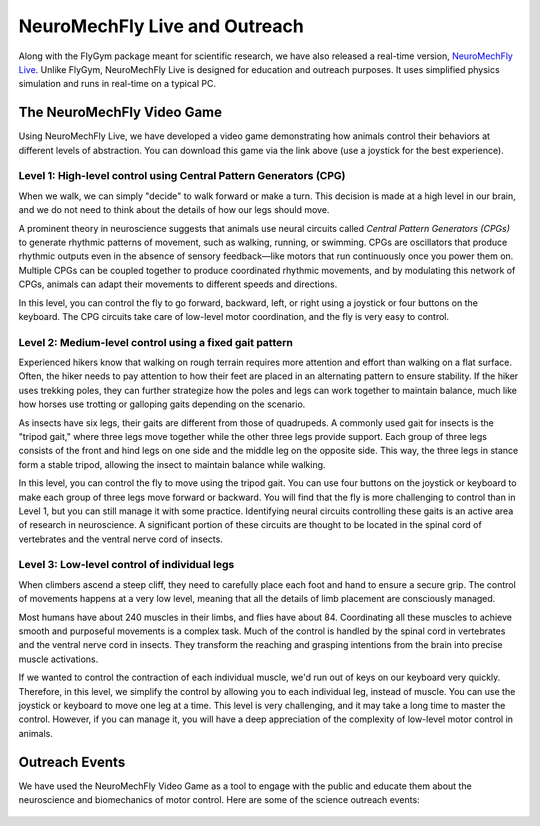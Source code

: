 NeuroMechFly Live and Outreach
==============================

Along with the FlyGym package meant for scientific research, we have also released a real-time version, `NeuroMechFly Live <https://github.com/NeLy-EPFL/neuromechfly-live>`_. Unlike FlyGym, NeuroMechFly Live is designed for education and outreach purposes. It uses simplified physics simulation and runs in real-time on a typical PC.


The NeuroMechFly Video Game
---------------------------

Using NeuroMechFly Live, we have developed a video game demonstrating how animals control their behaviors at different levels of abstraction. You can download this game via the link above (use a joystick for the best experience).

Level 1: High-level control using Central Pattern Generators (CPG)
^^^^^^^^^^^^^^^^^^^^^^^^^^^^^^^^^^^^^^^^^^^^^^^^^^^^^^^^^^^^^^^^^^

When we walk, we can simply "decide" to walk forward or make a turn. This decision is made at a high level in our brain, and we do not need to think about the details of how our legs should move.

A prominent theory in neuroscience suggests that animals use neural circuits called *Central Pattern Generators (CPGs)* to generate rhythmic patterns of movement, such as walking, running, or swimming. CPGs are oscillators that produce rhythmic outputs even in the absence of sensory feedback—like motors that run continuously once you power them on. Multiple CPGs can be coupled together to produce coordinated rhythmic movements, and by modulating this network of CPGs, animals can adapt their movements to different speeds and directions.

In this level, you can control the fly to go forward, backward, left, or right using a joystick or four buttons on the keyboard. The CPG circuits take care of low-level motor coordination, and the fly is very easy to control.

.. raw:: html

   <video src="https://raw.githubusercontent.com/NeLy-EPFL/_media/main/flygym/outreach/cpg_small.mp4" controls autoplay muted playinline></video>



Level 2: Medium-level control using a fixed gait pattern
^^^^^^^^^^^^^^^^^^^^^^^^^^^^^^^^^^^^^^^^^^^^^^^^^^^^^^^^

Experienced hikers know that walking on rough terrain requires more attention and effort than walking on a flat surface. Often, the hiker needs to pay attention to how their feet are placed in an alternating pattern to ensure stability. If the hiker uses trekking poles, they can further strategize how the poles and legs can work together to maintain balance, much like how horses use trotting or galloping gaits depending on the scenario.

As insects have six legs, their gaits are different from those of quadrupeds. A commonly used gait for insects is the "tripod gait," where three legs move together while the other three legs provide support. Each group of three legs consists of the front and hind legs on one side and the middle leg on the opposite side. This way, the three legs in stance form a stable tripod, allowing the insect to maintain balance while walking.

In this level, you can control the fly to move using the tripod gait. You can use four buttons on the joystick or keyboard to make each group of three legs move forward or backward. You will find that the fly is more challenging to control than in Level 1, but you can still manage it with some practice. Identifying neural circuits controlling these gaits is an active area of research in neuroscience. A significant portion of these circuits are thought to be located in the spinal cord of vertebrates and the ventral nerve cord of insects.

.. raw:: html

   <video src="https://raw.githubusercontent.com/NeLy-EPFL/_media/main/flygym/outreach/tripod_gait_small.mp4" controls autoplay muted playinline></video>


Level 3: Low-level control of individual legs
^^^^^^^^^^^^^^^^^^^^^^^^^^^^^^^^^^^^^^^^^^^^^

When climbers ascend a steep cliff, they need to carefully place each foot and hand to ensure a secure grip. The control of movements happens at a very low level, meaning that all the details of limb placement are consciously managed.

Most humans have about 240 muscles in their limbs, and flies have about 84. Coordinating all these muscles to achieve smooth and purposeful movements is a complex task. Much of the control is handled by the spinal cord in vertebrates and the ventral nerve cord in insects. They transform the reaching and grasping intentions from the brain into precise muscle activations.

If we wanted to control the contraction of each individual muscle, we'd run out of keys on our keyboard very quickly. Therefore, in this level, we simplify the control by allowing you to each individual leg, instead of muscle. You can use the joystick or keyboard to move one leg at a time. This level is very challenging, and it may take a long time to master the control. However, if you can manage it, you will have a deep appreciation of the complexity of low-level motor control in animals.

.. raw:: html

   <video src="https://raw.githubusercontent.com/NeLy-EPFL/_media/main/flygym/outreach/single_leg_small.mp4" controls autoplay muted playinline></video>


Outreach Events
---------------
We have used the NeuroMechFly Video Game as a tool to engage with the public and educate them about the neuroscience and biomechanics of motor control. Here are some of the science outreach events:

.. figure:: https://github.com/NeLy-EPFL/_media/blob/main/flygym/outreach/epfl_scientastic_2024_00.jpg?raw=true
   :width: 800
   :alt: Outreach event

.. figure:: https://github.com/NeLy-EPFL/_media/blob/main/flygym/outreach/epfl_scientastic_2024_01.jpg?raw=true
   :width: 600
   :alt: Outreach event